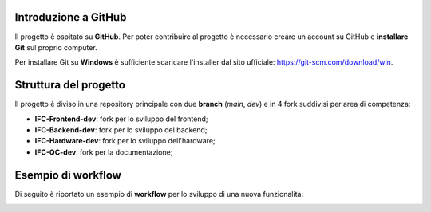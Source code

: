 Introduzione a GitHub
---------------------

Il progetto è ospitato su **GitHub**. Per poter contribuire al progetto è necessario creare un account su GitHub e **installare Git** sul proprio computer.

Per installare Git su **Windows** è sufficiente scaricare l'installer dal sito ufficiale: https://git-scm.com/download/win.

Struttura del progetto
----------------------

Il progetto è diviso in una repository principale con due **branch** (*main*, *dev*) e in 4 fork suddivisi per area di competenza:

-  **IFC-Frontend-dev**: fork per lo sviluppo del frontend;
-  **IFC-Backend-dev**: fork per lo sviluppo del backend;
-  **IFC-Hardware-dev**: fork per lo sviluppo dell'hardware;
-  **IFC-QC-dev**: fork per la documentazione;

.. image:: ../../_static/github/repository.jpg
   :width: 1000
   :align: center

Esempio di workflow
-------------------

Di seguito è riportato un esempio di **workflow** per lo sviluppo di una nuova funzionalità:

.. image:: ../../_static/github/workflow.jpg
   :width: 1000
   :align: center